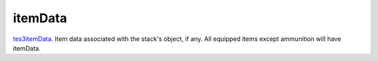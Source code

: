 itemData
====================================================================================================

`tes3itemData`_. Item data associated with the stack's object, if any. All equipped items except ammunition will have itemData.

.. _`tes3itemData`: ../../../lua/type/tes3itemData.html
